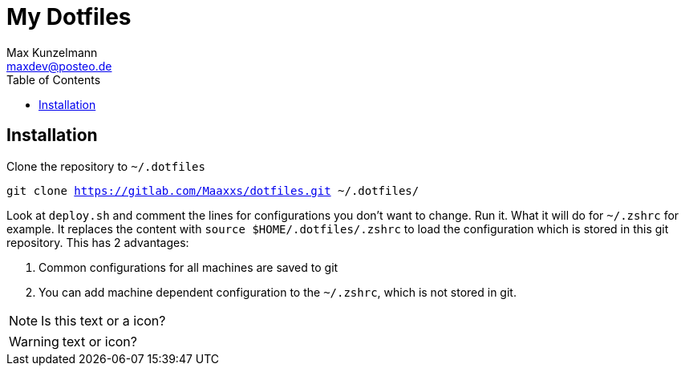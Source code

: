 = My Dotfiles
Max Kunzelmann <maxdev@posteo.de>
:toc:

ifndef::env-gitlab[:icons: font]
ifdef::env-gitlab[]
:status:
:outfilesuffix: .adoc
:caution-caption: :fire:
:important-caption: :exclamation:
:note-caption: :paperclip:
:tip-caption: :bulb:
:warning-caption: :warning:
endif::[]

== Installation

Clone the repository to `~/.dotfiles`

`git clone https://gitlab.com/Maaxxs/dotfiles.git ~/.dotfiles/`

Look at `deploy.sh` and comment the lines for configurations you don't
want to change. Run it. What it will do for `~/.zshrc` for example. It
replaces the content with `source $HOME/.dotfiles/.zshrc` to load the
configuration which is stored in this git repository. This has 2
advantages: 

. Common configurations for all machines are saved to git
. You can add machine dependent configuration to the `~/.zshrc`,
  which is not stored in git.



NOTE: Is this text or a icon?


WARNING: text or icon? 


